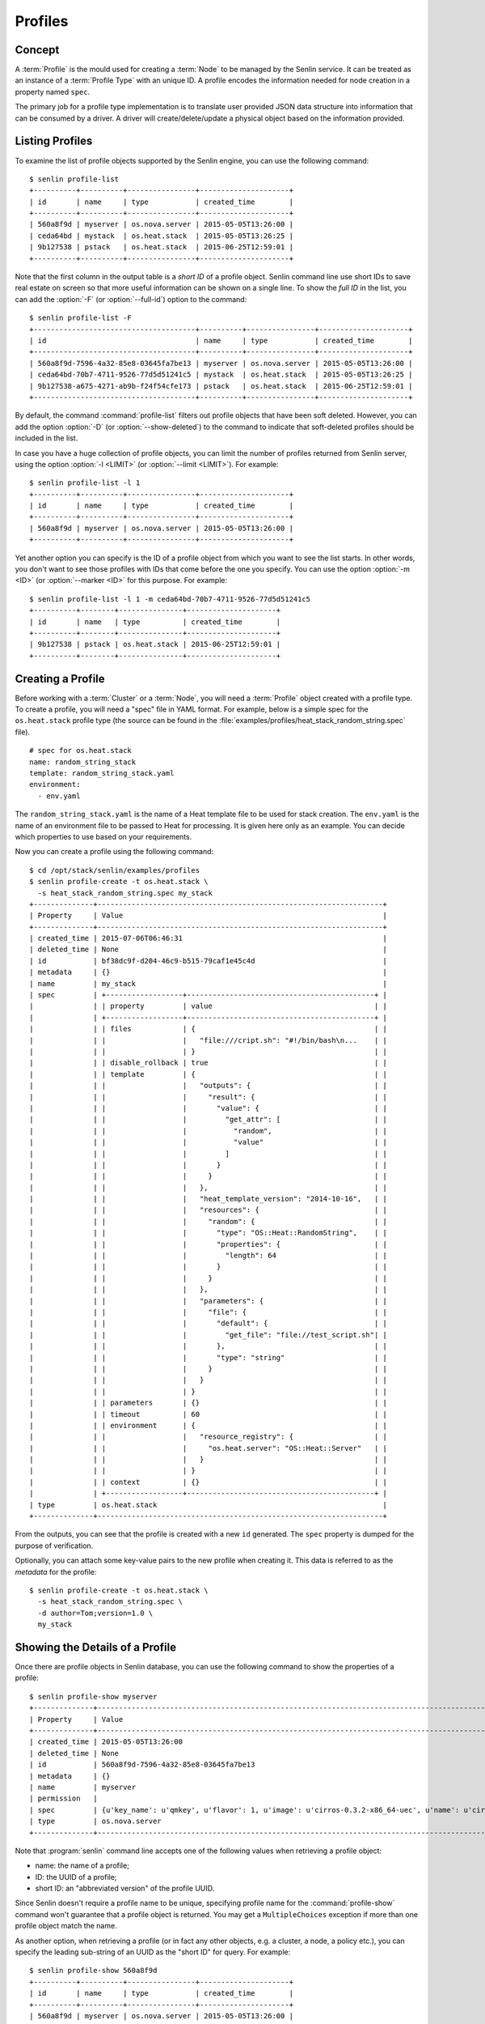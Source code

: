 ..
  Licensed under the Apache License, Version 2.0 (the "License"); you may
  not use this file except in compliance with the License. You may obtain
  a copy of the License at

          http://www.apache.org/licenses/LICENSE-2.0

  Unless required by applicable law or agreed to in writing, software
  distributed under the License is distributed on an "AS IS" BASIS, WITHOUT
  WARRANTIES OR CONDITIONS OF ANY KIND, either express or implied. See the
  License for the specific language governing permissions and limitations
  under the License.


.. _guide-profiles:

Profiles
========

Concept
-------

A :term:`Profile` is the mould used for creating a :term:`Node` to be managed
by the Senlin service. It can be treated as an instance of a
:term:`Profile Type` with an unique ID. A profile encodes the information
needed for node creation in a property named ``spec``.

The primary job for a profile type implementation is to translate user provided
JSON data structure into information that can be consumed by a driver. A
driver will create/delete/update a physical object based on the information
provided.


Listing Profiles
----------------

To examine the list of profile objects supported by the Senlin engine, you can
use the following command::

  $ senlin profile-list
  +----------+----------+----------------+---------------------+
  | id       | name     | type           | created_time        |
  +----------+----------+----------------+---------------------+
  | 560a8f9d | myserver | os.nova.server | 2015-05-05T13:26:00 |
  | ceda64bd | mystack  | os.heat.stack  | 2015-05-05T13:26:25 |
  | 9b127538 | pstack   | os.heat.stack  | 2015-06-25T12:59:01 |
  +----------+----------+----------------+---------------------+

Note that the first column in the output table is a *short ID* of a profile
object. Senlin command line use short IDs to save real estate on screen so
that more useful information can be shown on a single line. To show the *full
ID* in the list, you can add the :option:`-F` (or :option:`--full-id`) option
to the command::

  $ senlin profile-list -F
  +--------------------------------------+----------+----------------+---------------------+
  | id                                   | name     | type           | created_time        |
  +--------------------------------------+----------+----------------+---------------------+
  | 560a8f9d-7596-4a32-85e8-03645fa7be13 | myserver | os.nova.server | 2015-05-05T13:26:00 |
  | ceda64bd-70b7-4711-9526-77d5d51241c5 | mystack  | os.heat.stack  | 2015-05-05T13:26:25 |
  | 9b127538-a675-4271-ab9b-f24f54cfe173 | pstack   | os.heat.stack  | 2015-06-25T12:59:01 |
  +--------------------------------------+----------+----------------+---------------------+

By default, the command :command:`profile-list` filters out profile objects
that have been soft deleted. However, you can add the option :option:`-D`
(or :option:`--show-deleted`) to the command to indicate that soft-deleted
profiles should be included in the list.

In case you have a huge collection of profile objects, you can limit the
number of profiles returned from Senlin server, using the option :option:`-l
<LIMIT>` (or :option:`--limit <LIMIT>`). For example::

  $ senlin profile-list -l 1
  +----------+----------+----------------+---------------------+
  | id       | name     | type           | created_time        |
  +----------+----------+----------------+---------------------+
  | 560a8f9d | myserver | os.nova.server | 2015-05-05T13:26:00 |
  +----------+----------+----------------+---------------------+

Yet another option you can specify is the ID of a profile object from which
you want to see the list starts. In other words, you don't want to see those
profiles with IDs that come before the one you specify. You can use the option
:option:`-m <ID>` (or :option:`--marker <ID>` for this purpose. For example::

  $ senlin profile-list -l 1 -m ceda64bd-70b7-4711-9526-77d5d51241c5
  +----------+--------+---------------+---------------------+
  | id       | name   | type          | created_time        |
  +----------+--------+---------------+---------------------+
  | 9b127538 | pstack | os.heat.stack | 2015-06-25T12:59:01 |
  +----------+--------+---------------+---------------------+


Creating a Profile
------------------

Before working with a :term:`Cluster` or a :term:`Node`, you will need a
:term:`Profile` object created with a profile type. To create a profile, you
will need a "spec" file in YAML format. For example, below is a simple spec
for the ``os.heat.stack`` profile type (the source can be found in the
:file:`examples/profiles/heat_stack_random_string.spec` file).

::

  # spec for os.heat.stack
  name: random_string_stack
  template: random_string_stack.yaml
  environment:
    - env.yaml

The ``random_string_stack.yaml`` is the name of a Heat template file to be used
for stack creation. The ``env.yaml`` is the name of an environment file to be
passed to Heat for processing. It is given here only as an example. You can
decide which properties to use based on your requirements.

Now you can create a profile using the following command::

  $ cd /opt/stack/senlin/examples/profiles
  $ senlin profile-create -t os.heat.stack \
    -s heat_stack_random_string.spec my_stack
  +--------------+-------------------------------------------------------------------+
  | Property     | Value                                                             |
  +--------------+-------------------------------------------------------------------+
  | created_time | 2015-07-06T06:46:31                                               |
  | deleted_time | None                                                              |
  | id           | bf38dc9f-d204-46c9-b515-79caf1e45c4d                              |
  | metadata     | {}                                                                |
  | name         | my_stack                                                          |
  | spec         | +------------------+--------------------------------------------+ |
  |              | | property         | value                                      | |
  |              | +------------------+--------------------------------------------+ |
  |              | | files            | {                                          | |
  |              | |                  |   "file:///cript.sh": "#!/bin/bash\n...    | |
  |              | |                  | }                                          | |
  |              | | disable_rollback | true                                       | |
  |              | | template         | {                                          | |
  |              | |                  |   "outputs": {                             | |
  |              | |                  |     "result": {                            | |
  |              | |                  |       "value": {                           | |
  |              | |                  |         "get_attr": [                      | |
  |              | |                  |           "random",                        | |
  |              | |                  |           "value"                          | |
  |              | |                  |         ]                                  | |
  |              | |                  |       }                                    | |
  |              | |                  |     }                                      | |
  |              | |                  |   },                                       | |
  |              | |                  |   "heat_template_version": "2014-10-16",   | |
  |              | |                  |   "resources": {                           | |
  |              | |                  |     "random": {                            | |
  |              | |                  |       "type": "OS::Heat::RandomString",    | |
  |              | |                  |       "properties": {                      | |
  |              | |                  |         "length": 64                       | |
  |              | |                  |       }                                    | |
  |              | |                  |     }                                      | |
  |              | |                  |   },                                       | |
  |              | |                  |   "parameters": {                          | |
  |              | |                  |     "file": {                              | |
  |              | |                  |       "default": {                         | |
  |              | |                  |         "get_file": "file://test_script.sh"| |
  |              | |                  |       },                                   | |
  |              | |                  |       "type": "string"                     | |
  |              | |                  |     }                                      | |
  |              | |                  |   }                                        | |
  |              | |                  | }                                          | |
  |              | | parameters       | {}                                         | |
  |              | | timeout          | 60                                         | |
  |              | | environment      | {                                          | |
  |              | |                  |   "resource_registry": {                   | |
  |              | |                  |     "os.heat.server": "OS::Heat::Server"   | |
  |              | |                  |   }                                        | |
  |              | |                  | }                                          | |
  |              | | context          | {}                                         | |
  |              | +------------------+--------------------------------------------+ |
  | type         | os.heat.stack                                                     |
  +--------------+-------------------------------------------------------------------+

From the outputs, you can see that the profile is created with a new ``id``
generated. The ``spec`` property is dumped for the purpose of verification.

Optionally, you can attach some key-value pairs to the new profile when
creating it. This data is referred to as the *metadata* for the profile::

  $ senlin profile-create -t os.heat.stack \
    -s heat_stack_random_string.spec \
    -d author=Tom;version=1.0 \
    my_stack


Showing the Details of a Profile
--------------------------------

Once there are profile objects in Senlin database, you can use the following
command to show the properties of a profile::

  $ senlin profile-show myserver
  +--------------+--------------------------------------------------------------------------------------------------------+
  | Property     | Value                                                                                                  |
  +--------------+--------------------------------------------------------------------------------------------------------+
  | created_time | 2015-05-05T13:26:00                                                                                    |
  | deleted_time | None                                                                                                   |
  | id           | 560a8f9d-7596-4a32-85e8-03645fa7be13                                                                   |
  | metadata     | {}                                                                                                     |
  | name         | myserver                                                                                               |
  | permission   |                                                                                                        |
  | spec         | {u'key_name': u'qmkey', u'flavor': 1, u'image': u'cirros-0.3.2-x86_64-uec', u'name': u'cirros_server'} |
  | type         | os.nova.server                                                                                         |
  +--------------+--------------------------------------------------------------------------------------------------------+

Note that :program:`senlin` command line accepts one of the following values
when retrieving a profile object:

- name: the name of a profile;
- ID: the UUID of a profile;
- short ID: an "abbreviated version" of the profile UUID.

Since Senlin doesn't require a profile name to be unique, specifying profile
name for the :command:`profile-show` command won't guarantee that a profile
object is returned. You may get a ``MultipleChoices`` exception if more than
one profile object match the name.

As another option, when retrieving a profile (or in fact any other objects,
e.g. a cluster, a node, a policy etc.), you can specify the leading sub-string
of an UUID as the "short ID" for query. For example::

  $ senlin profile-show 560a8f9d
  +----------+----------+----------------+---------------------+
  | id       | name     | type           | created_time        |
  +----------+----------+----------------+---------------------+
  | 560a8f9d | myserver | os.nova.server | 2015-05-05T13:26:00 |
  +----------+----------+----------------+---------------------+
  $ senlin profile-show 560a
  +----------+----------+----------------+---------------------+
  | id       | name     | type           | created_time        |
  +----------+----------+----------------+---------------------+
  | 560a8f9d | myserver | os.nova.server | 2015-05-05T13:26:00 |
  +----------+----------+----------------+---------------------+

As with query by name, a "short ID" won't guarantee that a profile object is
returned even if it does exist. When there are more than one object matching
the short ID, you will get a ``MultipleChoices`` exception.


Updating a Profile
------------------

In general, a profile object should not be updated after creation. This is a
restriction to keep cluster and node status consistent at any time. However,
considering that there are cases where a user may want to change some
properties of a profile, :program:`senlin` command line does support the
:command:`profile-update` command. For example, the following command changes
the name of a profile to ``new_server``::

  $ senlin profile-update -n new_server -t os.nova.server myserver

The following command creates or updates the metadata associated with the given
profile::

  $ senlin profile-update -d version=2.2 -t os.nova.server myserver

**NOTE**: The option :option:`-t <profile_type>` will be removed in future.

Changing the "spec" of a profile is not allowed, but you still can specify a
new spec file for use in the :command:`profile-update` command::

  $ senlin profile-update -s new_specfile.spec -t os.nova.server myserver

The result of this update command is that a new profile will be created. The
new profile will have the same profile name, but a different ``spec`` property
and a new ``id``.

**NOTE**: This behavior is subject to change in future.


Deleting a Profile
------------------

When there are no clusters or nodes referencing a profile object, you can
delete it from the Senlin database using the following command::

  $ senlin profile-delete myserver

Note that in this command you can use the name, the ID or the "short ID" to
specify the profile object you want to delete. If the specified criteria
cannot match any profiles, you will get a ``ProfileNotFound`` exception.
If more than one profile matches the criteria, you will get a
``MultipleChoices`` exception. For example::

  $ senlin profile-delete my
  ERROR(404): The profile (my) could not be found.
  Failed to delete any of the specified profile(s).


See Also
--------

The following is a list of the links to documents related to profile's
creation and usage:

- :doc:`Working with Profile Types <profile_types>`
- :doc:`Creating and Managing Clusters <clusters>`
- :doc:`Creating and Managing Nodes <nodes>`
- :doc:`Managing Cluster Membership <membership>`
- :doc:`Examinging Actions <actions>`
- :doc:`Browing Events <events>`
